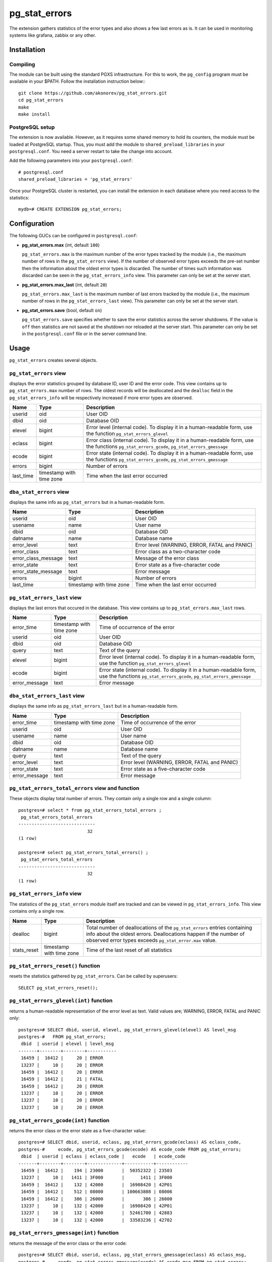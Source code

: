 pg_stat_errors
==============

The extension gathers statistics of the error types and also shows a few last errors as is.
It can be used in monitoring systems like grafana, zabbix or any other.

Installation
------------

Compiling
~~~~~~~~~

The module can be built using the standard PGXS infrastructure. For this to work, 
the ``pg_config`` program must be available in your $PATH. Follow the installation
instruction below:::

 git clone https://github.com/akonorev/pg_stat_errors.git
 cd pg_stat_errors
 make
 make install

PostgreSQL setup
~~~~~~~~~~~~~~~~

The extension is now available. However, as it requires some shared memory to hold 
its counters, the module must be loaded at PostgreSQL startup. Thus, you must add 
the module to ``shared_preload_libraries`` in your ``postgresql.conf``. You need 
a server restart to take the change into account.

Add the following parameters into your ``postgresql.conf``::

 # postgresql.conf
 shared_preload_libraries = 'pg_stat_errors'

Once your PostgreSQL cluster is restarted, you can install the extension in each
database where you need access to the statistics::

 mydb=# CREATE EXTENSION pg_stat_errors;

Configuration
-------------

The following GUCs can be configured in ``postgresql.conf``:

- **pg_stat_errors.max** (int, default ``100``) 
  
  ``pg_stat_errors.max`` is the maximum number of the error types tracked by the 
  module (i.e., the maximum number of rows in the ``pg_stat_errors`` view). If the 
  number of observed error types exceeds the pre-set number then the information 
  about the oldest error types is discarded. The number of times such information 
  was discarded can be seen in the ``pg_stat_errors_info`` view. This parameter 
  can only be set at the server start.

- **pg_stat_errors.max_last** (int, default ``20``) 
  
  ``pg_stat_errors.max_last`` is the maximum number of last errors tracked by the 
  module (i.e., the maximum number of rows in the ``pg_stat_errors_last`` view). 
  This parameter can only be set at the server start.

- **pg_stat_errors.save** (bool, default ``on``) 
  
  ``pg_stat_errors.save`` specifies whether to save the error statistics across the 
  server shutdowns. If the value is ``off`` then statistics are not saved at the 
  shutdown nor reloaded at the server start. This parameter can only be set in the 
  ``postgresql.conf`` file or in the server command line.


Usage
-----

``pg_stat_errors`` creates several objects.

``pg_stat_errors`` view
~~~~~~~~~~~~~~~~~~~~~~~

displays the error statistics grouped by database ID, user ID and the error code. This view
contains up to ``pg_stat_errors.max`` number of rows. The oldest records will be deallocated
and the ``dealloc`` field in the ``pg_stat_errors_info`` will be respectively increased if 
more error types are observed.

+-----------+----------------+-------------------------------------------------------------------------+
| Name      | Type           | Description                                                             |
+===========+================+=========================================================================+
| userid    | oid            | User OID                                                                |
+-----------+----------------+-------------------------------------------------------------------------+
| dbid      | oid            | Database OID                                                            |
+-----------+----------------+-------------------------------------------------------------------------+
| elevel    | bigint         | Error level (internal code). To display it in a human-readable form,    |
|           |                | use the function ``pg_stat_errors_glevel``                              |
+-----------+----------------+-------------------------------------------------------------------------+
| eclass    | bigint         | Error class (internal code). To display it in a human-readable form,    |
|           |                | use the functions ``pg_stat_errors_gcode``, ``pg_stat_errors_gmessage`` |
+-----------+----------------+-------------------------------------------------------------------------+
| ecode     | bigint         | Error state (internal code). To display it in a human-readable form,    |
|           |                | use the functions ``pg_stat_errors_gcode``, ``pg_stat_errors_gmessage`` |
+-----------+----------------+-------------------------------------------------------------------------+
| errors    | bigint         | Number of errors                                                        |
+-----------+----------------+-------------------------------------------------------------------------+
| last_time | timestamp with | Time when the last error occurred                                       |
|           | time zone      |                                                                         |
+-----------+----------------+-------------------------------------------------------------------------+

``dba_stat_errors`` view
~~~~~~~~~~~~~~~~~~~~~~~~

displays the same info as ``pg_stat_errors`` but in a human-readable form.

+---------------------+----------------+---------------------------------------------------+
| Name                | Type           | Description                                       |
+=====================+================+===================================================+
| userid              | oid            | User OID                                          |
+---------------------+----------------+---------------------------------------------------+
| usename             | name           | User name                                         |
+---------------------+----------------+---------------------------------------------------+
| dbid                | oid            | Database OID                                      |
+---------------------+----------------+---------------------------------------------------+
| datname             | name           | Database name                                     |
+---------------------+----------------+---------------------------------------------------+
| error_level         | text           | Error level (WARNING, ERROR, FATAL and PANIC)     |
+---------------------+----------------+---------------------------------------------------+
| error_class         | text           | Error class as a two-character code               |
+---------------------+----------------+---------------------------------------------------+
| error_class_message | text           | Message of the error class                        |
+---------------------+----------------+---------------------------------------------------+
| error_state         | text           | Error state as a five-character code              |
+---------------------+----------------+---------------------------------------------------+
| error_state_message | text           | Error message                                     |
+---------------------+----------------+---------------------------------------------------+
| errors              | bigint         | Number of errors                                  |
+---------------------+----------------+---------------------------------------------------+
| last_time           | timestamp with | Time when the last error occurred                 |
|                     | time zone      |                                                   |
+---------------------+----------------+---------------------------------------------------+

``pg_stat_errors_last`` view
~~~~~~~~~~~~~~~~~~~~~~~~~~~~

displays the last errors that occured in the database. This view contains up to
``pg_stat_errors.max_last`` rows.

+---------------+----------------+-------------------------------------------------------------------------+
| Name          | Type           | Description                                                             |
+===============+================+=========================================================================+
| error_time    | timestamp with | Time of occurrence of the error                                         |
|               | time zone      |                                                                         |
+---------------+----------------+-------------------------------------------------------------------------+
| userid        | oid            | User OID                                                                |
+---------------+----------------+-------------------------------------------------------------------------+
| dbid          | oid            | Database OID                                                            |
+---------------+----------------+-------------------------------------------------------------------------+
| query         | text           | Text of the query                                                       |
+---------------+----------------+-------------------------------------------------------------------------+
| elevel        | bigint         | Error level (internal code). To display it in a human-readable form,    |
|               |                | use the function ``pg_stat_errors_glevel``                              |
+---------------+----------------+-------------------------------------------------------------------------+
| ecode         | bigint         | Error state (internal code). To display it in a human-readable form,    |
|               |                | use the functions ``pg_stat_errors_gcode``, ``pg_stat_errors_gmessage`` |
+---------------+----------------+-------------------------------------------------------------------------+
| error_message | text           | Error message                                                           |
+---------------+----------------+-------------------------------------------------------------------------+


``dba_stat_errors_last`` view
~~~~~~~~~~~~~~~~~~~~~~~~~~~~~

displays the same info as ``pg_stat_errors_last`` but in a human-readable form.

+---------------+----------------+-------------------------------------------------------+
| Name          | Type           | Description                                           |
+===============+================+=======================================================+
| error_time    | timestamp with | Time of occurrence of the error                       |
|               | time zone      |                                                       |
+---------------+----------------+-------------------------------------------------------+
| userid        | oid            | User OID                                              |
+---------------+----------------+-------------------------------------------------------+
| usename       | name           | User name                                             |
+---------------+----------------+-------------------------------------------------------+
| dbid          | oid            | Database OID                                          |
+---------------+----------------+-------------------------------------------------------+
| datname       | name           | Database name                                         |
+---------------+----------------+-------------------------------------------------------+
| query         | text           | Text of the query                                     |
+---------------+----------------+-------------------------------------------------------+
| error_level   | text           | Error level (WARNING, ERROR, FATAL and PANIC)         |
+---------------+----------------+-------------------------------------------------------+
| error_state   | text           | Error state as a five-character code                  |
+---------------+----------------+-------------------------------------------------------+
| error_message | text           | Error message                                         |
+---------------+----------------+-------------------------------------------------------+


``pg_stat_errors_total_errors`` view and function
~~~~~~~~~~~~~~~~~~~~~~~~~~~~~~~~~~~~~~~~~~~~~~~~~

These objects display total number of errors. They contain only a single row and a single column::

 postgres=# select * from pg_stat_errors_total_errors ;
  pg_stat_errors_total_errors 
 -----------------------------
                           32
 (1 row)

 postgres=# select pg_stat_errors_total_errors() ;
  pg_stat_errors_total_errors 
 -----------------------------
                           32
 (1 row)


``pg_stat_errors_info`` view
~~~~~~~~~~~~~~~~~~~~~~~~~~~~

The statistics of the ``pg_stat_errors`` module itself are tracked and can be viewed in
``pg_stat_errors_info``. This view contains only a single row.

+----------------+----------------+---------------------------------------------------------+
| Name           | Type           | Description                                             |
+================+================+=========================================================+
| dealloc        | bigint         | Total number of deallocations of the ``pg_stat_errors`` |
|                |                | entries containing info about the oldest errors.        |
|                |                | Deallocations happen if the number of observed error    |
|                |                | types exceeds ``pg_stat_error.max`` value.              |
+----------------+----------------+---------------------------------------------------------+
| stats_reset    | timestamp with | Time of the last reset of all statistics                |
|                | time zone      |                                                         |
+----------------+----------------+---------------------------------------------------------+


``pg_stat_errors_reset()`` function
~~~~~~~~~~~~~~~~~~~~~~~~~~~~~~~~~~~

resets the statistics gathered by ``pg_stat_errors``. Can be called by superusers::

 SELECT pg_stat_errors_reset();


``pg_stat_errors_glevel(int)`` function
~~~~~~~~~~~~~~~~~~~~~~~~~~~~~~~~~~~~~~~

returns a human-readable representation of the error level as text. Valid values are;
WARNING, ERROR, FATAL and PANIC only::

 postgres=# SELECT dbid, userid, elevel, pg_stat_errors_glevel(elevel) AS level_msg 
 postgres-#   FROM pg_stat_errors;
  dbid  | userid | elevel | level_msg 
 -------+--------+--------+-----------
  16459 |  16412 |     20 | ERROR
  13237 |     10 |     20 | ERROR
  16459 |  16412 |     20 | ERROR
  16459 |  16412 |     21 | FATAL
  16459 |  16412 |     20 | ERROR
  13237 |     10 |     20 | ERROR
  13237 |     10 |     20 | ERROR
  13237 |     10 |     20 | ERROR

``pg_stat_errors_gcode(int)`` function
~~~~~~~~~~~~~~~~~~~~~~~~~~~~~~~~~~~~~~

returns the error class or the error state as a five-character value::

 postgres=# SELECT dbid, userid, eclass, pg_stat_errors_gcode(eclass) AS eclass_code,
 postgres-#     ecode, pg_stat_errors_gcode(ecode) AS ecode_code FROM pg_stat_errors;
  dbid  | userid | eclass | eclass_code |   ecode   | ecode_code 
 -------+--------+--------+-------------+-----------+------------
  16459 |  16412 |    194 | 23000       |  50352322 | 23503
  13237 |     10 |   1411 | 3F000       |      1411 | 3F000
  16459 |  16412 |    132 | 42000       |  16908420 | 42P01
  16459 |  16412 |    512 | 08000       | 100663808 | 08006
  16459 |  16412 |    386 | 26000       |       386 | 26000
  13237 |     10 |    132 | 42000       |  16908420 | 42P01
  13237 |     10 |    132 | 42000       |  52461700 | 42883
  13237 |     10 |    132 | 42000       |  33583236 | 42702

``pg_stat_errors_gmessage(int)`` function
~~~~~~~~~~~~~~~~~~~~~~~~~~~~~~~~~~~~~~~~~

returns the message of the error class or the error code::

 postgres=# SELECT dbid, userid, eclass, pg_stat_errors_gmessage(eclass) AS eclass_msg,
 postgres-#     ecode, pg_stat_errors_gmessage(ecode) AS ecode_msg FROM pg_stat_errors;
  dbid  | userid | eclass |              eclass_msg               |   ecode   |          ecode_msg          
 -------+--------+--------+---------------------------------------+-----------+-----------------------------
  16459 |  16412 |    194 | integrity_constraint_violation        |  50352322 | foreign_key_violation
  13237 |     10 |   1411 | invalid_schema_name                   |      1411 | invalid_schema_name
  16459 |  16412 |    132 | syntax_error_or_access_rule_violation |  16908420 | undefined_table
  16459 |  16412 |    512 | connection_exception                  | 100663808 | connection_failure
  16459 |  16412 |    386 | invalid_sql_statement_name            |       386 | invalid_sql_statement_name
  13237 |     10 |    132 | syntax_error_or_access_rule_violation |  16908420 | undefined_table
  13237 |     10 |    132 | syntax_error_or_access_rule_violation |  52461700 | undefined_function
  13237 |     10 |    132 | syntax_error_or_access_rule_violation |  33583236 | ambiguous_column

Examples
--------
::

 postgres=# SELECT * FROM pg_stat_errors;
  userid | dbid  | elevel | eclass |   ecode   | errors |           last_time           
 --------+-------+--------+--------+-----------+--------+-------------------------------
      10 | 13237 |     20 |   1154 |  16909442 |      1 | 2021-12-01 14:16:11.325831+03
   16412 | 16459 |     20 |    194 |  50352322 |   1499 | 2021-11-12 14:15:18.647229+03
      10 | 13237 |     20 |   1411 |      1411 |      1 | 2021-11-29 22:13:15.476547+03
   16412 | 16459 |     20 |    132 |  16908420 |   2030 | 2021-11-12 14:15:04.619064+03
   16412 | 16459 |     21 |    512 | 100663808 |     60 | 2021-11-19 01:56:57.103111+03
   16412 | 16459 |     20 |    386 |       386 |   2043 | 2021-11-12 14:15:18.67885+03
      10 | 13237 |     20 |    132 |  16908420 |     32 | 2021-12-01 13:49:18.950681+03
      10 | 13237 |     20 |    132 |  52461700 |      1 | 2021-11-13 00:10:32.884677+03
      10 | 13237 |     20 |    132 |  33583236 |      2 | 2021-11-13 00:59:09.900757+03
   16412 | 16459 |     20 |    130 |  33685634 |   2112 | 2021-11-12 14:15:18.689152+03
   16412 | 16459 |     20 |    132 |  50360452 |   2027 | 2021-11-12 14:15:04.630541+03
      10 | 13237 |     20 |    132 |  16801924 |     13 | 2021-12-01 13:51:41.061942+03
      10 | 13237 |     20 |    132 | 101744772 |      1 | 2021-11-29 22:12:50.363787+03
   16412 | 16459 |     20 |    194 |  83906754 |    415 | 2021-11-12 14:12:39.77022+03
      10 | 13237 |     20 |     66 |        66 |      1 | 2021-11-13 00:28:40.049738+03
      10 | 13237 |     21 |    453 |  16908741 |      3 | 2021-11-19 00:40:36.168558+03
   16412 | 16459 |     20 |    130 | 134217858 |   2041 | 2021-11-12 14:15:18.673896+03
   16412 | 16459 |     20 |    132 |  16797828 |   2048 | 2021-11-12 14:15:18.668496+03
   16412 | 16459 |     20 |    132 | 117571716 |   2054 | 2021-11-12 14:15:18.663046+03
      10 | 13237 |     20 |    453 |  67371461 |    144 | 2021-11-19 03:51:06.922327+03
      10 | 13237 |     20 |    132 |  50360452 |      6 | 2021-11-13 00:59:48.703543+03
      10 | 13237 |     21 |    512 | 100663808 |    175 | 2021-11-19 09:53:36.775614+03
 (22 rows)

::

 postgres=# SELECT * FROM dba_stat_errors;
  userid | usename  | dbid  | datname  | error_level | error_class |             error_class_message             | error_state |      error_state_message      | errors |           last_time           
 --------+----------+-------+----------+-------------+-------------+---------------------------------------------+-------------+-------------------------------+--------+-------------------------------
      10 | postgres | 13237 | postgres | ERROR       | 2B          | dependent_privilege_descriptors_still_exist | 2BP01       | dependent_objects_still_exist |      1 | 2021-12-01 14:16:11.325831+03
   16412 | pgb1     | 16459 | pgb1     | ERROR       | 23          | integrity_constraint_violation              | 23503       | foreign_key_violation         |   1499 | 2021-11-12 14:15:18.647229+03
      10 | postgres | 13237 | postgres | ERROR       | 3F          | invalid_schema_name                         | 3F000       | invalid_schema_name           |      1 | 2021-11-29 22:13:15.476547+03
   16412 | pgb1     | 16459 | pgb1     | ERROR       | 42          | syntax_error_or_access_rule_violation       | 42P01       | undefined_table               |   2030 | 2021-11-12 14:15:04.619064+03
   16412 | pgb1     | 16459 | pgb1     | FATAL       | 08          | connection_exception                        | 08006       | connection_failure            |     60 | 2021-11-19 01:56:57.103111+03
   16412 | pgb1     | 16459 | pgb1     | ERROR       | 26          | invalid_sql_statement_name                  | 26000       | invalid_sql_statement_name    |   2043 | 2021-11-12 14:15:18.67885+03
      10 | postgres | 13237 | postgres | ERROR       | 42          | syntax_error_or_access_rule_violation       | 42P01       | undefined_table               |     32 | 2021-12-01 13:49:18.950681+03
      10 | postgres | 13237 | postgres | ERROR       | 42          | syntax_error_or_access_rule_violation       | 42883       | undefined_function            |      1 | 2021-11-13 00:10:32.884677+03
      10 | postgres | 13237 | postgres | ERROR       | 42          | syntax_error_or_access_rule_violation       | 42702       | ambiguous_column              |      2 | 2021-11-13 00:59:09.900757+03
   16412 | pgb1     | 16459 | pgb1     | ERROR       | 22          | data_exception                              | 22P02       | invalid_text_representation   |   2112 | 2021-11-12 14:15:18.689152+03
   16412 | pgb1     | 16459 | pgb1     | ERROR       | 42          | syntax_error_or_access_rule_violation       | 42703       | undefined_column              |   2027 | 2021-11-12 14:15:04.630541+03
      10 | postgres | 13237 | postgres | ERROR       | 42          | syntax_error_or_access_rule_violation       | 42601       | syntax_error                  |     13 | 2021-12-01 13:51:41.061942+03
      10 | postgres | 13237 | postgres | ERROR       | 42          | syntax_error_or_access_rule_violation       | 42846       | cannot_coerce                 |      1 | 2021-11-29 22:12:50.363787+03
   16412 | pgb1     | 16459 | pgb1     | ERROR       | 23          | integrity_constraint_violation              | 23505       | unique_violation              |    415 | 2021-11-12 14:12:39.77022+03
      10 | postgres | 13237 | postgres | ERROR       | 21          | cardinality_violation                       | 21000       | cardinality_violation         |      1 | 2021-11-13 00:28:40.049738+03
      10 | postgres | 13237 | postgres | FATAL       | 57          | operator_intervention                       | 57P01       | admin_shutdown                |      3 | 2021-11-19 00:40:36.168558+03
   16412 | pgb1     | 16459 | pgb1     | ERROR       | 22          | data_exception                              | 22008       | datetime_field_overflow       |   2041 | 2021-11-12 14:15:18.673896+03
   16412 | pgb1     | 16459 | pgb1     | ERROR       | 42          | syntax_error_or_access_rule_violation       | 42501       | insufficient_privilege        |   2048 | 2021-11-12 14:15:18.668496+03
   16412 | pgb1     | 16459 | pgb1     | ERROR       | 42          | syntax_error_or_access_rule_violation       | 42P07       | duplicate_table               |   2054 | 2021-11-12 14:15:18.663046+03
      10 | postgres | 13237 | postgres | ERROR       | 57          | operator_intervention                       | 57014       | query_canceled                |    144 | 2021-11-19 03:51:06.922327+03
      10 | postgres | 13237 | postgres | ERROR       | 42          | syntax_error_or_access_rule_violation       | 42703       | undefined_column              |      6 | 2021-11-13 00:59:48.703543+03
      10 | postgres | 13237 | postgres | FATAL       | 08          | connection_exception                        | 08006       | connection_failure            |    175 | 2021-11-19 09:53:36.775614+03
 (22 rows)

::

 postgres=# select * from dba_stat_errors_last order by error_time;
           error_time           | userid | usename  | dbid  | datname  |                          query                           | error_level | error_state |                    error_message                     
 -------------------------------+--------+----------+-------+----------+----------------------------------------------------------+-------------+-------------+------------------------------------------------------
  2021-12-30 01:56:01.752414+03 |     10 | postgres | 12405 | postgres | INSERT INTO t2 (p, dat) VALUES (413, '20211139')         | ERROR       | 42703       | column "p" of relation "t2" does not exist
  2021-12-30 01:56:01.757654+03 |     10 | postgres | 12405 | postgres | DEALLOCATE pdo_stmt_0004506                              | ERROR       | 26000       | prepared statement "pdo_stmt_0004506" does not exist
  2021-12-30 01:56:01.761941+03 |     10 | postgres | 12405 | postgres | SELECT n FROM t12                                        | ERROR       | 42P01       | relation "t12" does not exist
  2021-12-30 01:56:01.766596+03 |     10 | postgres | 12405 | postgres | DEALLOCATE pdo_stmt_0007907                              | ERROR       | 26000       | prepared statement "pdo_stmt_0007907" does not exist
  2021-12-30 01:56:01.770606+03 |     10 | postgres | 12405 | postgres | INSERT INTO t2 (p, dat) VALUES (1059, '20211139')        | ERROR       | 42703       | column "p" of relation "t2" does not exist
  2021-12-30 01:56:01.775133+03 |     10 | postgres | 12405 | postgres | DEALLOCATE pdo_stmt_0002629                              | ERROR       | 26000       | prepared statement "pdo_stmt_0002629" does not exist
  2021-12-30 01:56:01.797044+03 |     10 | postgres | 12405 | postgres | INSERT INTO t2 (p, dat) VALUES (4313, '20211134')        | ERROR       | 42703       | column "p" of relation "t2" does not exist
  2021-12-30 01:56:01.802632+03 |     10 | postgres | 12405 | postgres | DEALLOCATE pdo_stmt_0004717                              | ERROR       | 26000       | prepared statement "pdo_stmt_0004717" does not exist
  2021-12-30 01:56:01.817525+03 |     10 | postgres | 12405 | postgres | SELECT p12 from t1                                       | ERROR       | 42703       | column "p12" does not exist
  2021-12-30 01:56:01.862882+03 |     10 | postgres | 12405 | postgres | INSERT INTO t2 (p, dat) VALUES (2300, '20211139')        | ERROR       | 42703       | column "p" of relation "t2" does not exist
  2021-12-30 01:56:01.868913+03 |     10 | postgres | 12405 | postgres | SELECT p8 from t1                                        | ERROR       | 42703       | column "p8" does not exist
  2021-12-30 01:56:01.874875+03 |     10 | postgres | 12405 | postgres | INSERT INTO t1 VALUES ('test6')                          | ERROR       | 22P02       | invalid input syntax for integer: "test6"
  2021-12-30 01:56:01.880706+03 |     10 | postgres | 12405 | postgres | DEALLOCATE pdo_stmt_0001192                              | ERROR       | 26000       | prepared statement "pdo_stmt_0001192" does not exist
  2021-12-30 01:56:01.884662+03 |     10 | postgres | 12405 | postgres | DEALLOCATE pdo_stmt_0001891                              | ERROR       | 26000       | prepared statement "pdo_stmt_0001891" does not exist
  2021-12-30 01:56:01.890292+03 |     10 | postgres | 12405 | postgres | INSERT INTO t2 (p, dat) VALUES (269, current_timestamp)  | ERROR       | 42703       | column "p" of relation "t2" does not exist
  2021-12-30 01:56:01.894653+03 |     10 | postgres | 12405 | postgres | INSERT INTO t2 (p, dat) VALUES (88, current_timestamp)   | ERROR       | 42703       | column "p" of relation "t2" does not exist
  2021-12-30 01:56:01.899105+03 |     10 | postgres | 12405 | postgres | CREATE TABLE t3 (n int)                                  | ERROR       | 42P07       | relation "t3" already exists
  2021-12-30 01:56:01.903823+03 |     10 | postgres | 12405 | postgres | CREATE TABLE t1 (n int)                                  | ERROR       | 42P07       | relation "t1" already exists
  2021-12-30 01:56:01.926328+03 |     10 | postgres | 12405 | postgres | INSERT INTO t2 (p, dat) VALUES (1899, current_timestamp) | ERROR       | 42703       | column "p" of relation "t2" does not exist
  2021-12-30 01:56:01.932826+03 |     10 | postgres | 12405 | postgres | INSERT INTO t1 VALUES ('test11')                         | ERROR       | 22P02       | invalid input syntax for integer: "test11"
 (20 rows)

Dashboard
~~~~~~~~~

.. image:: doc/grafana1.png


Compatibility
-------------

``pg_stat_errors`` is compatible with the PostgreSQL 9.4, 9.5, 9.6, 10, 11, 12, 13 and 14 releases.

Authors
-------

Alexey Konorev <alexey.konorev@gmail.com>

License
-------

``pg_stat_errors`` is free software distributed under the PostgreSQL license.

Copyright (c) 2021, Alexey E. Konorev



